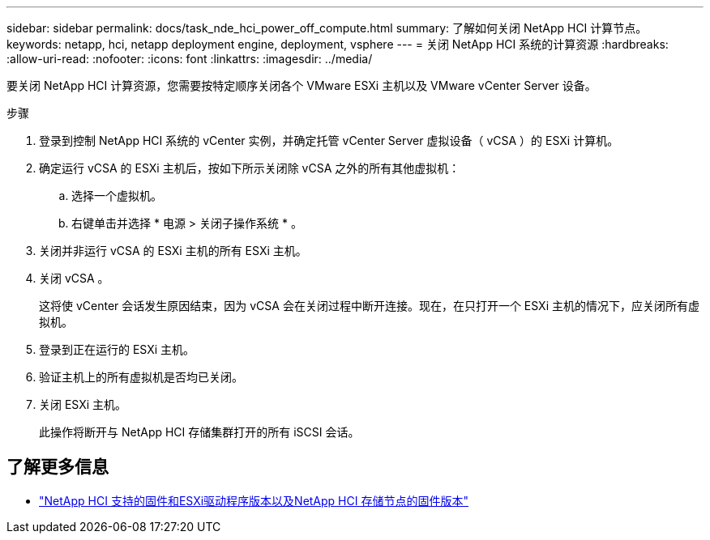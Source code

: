---
sidebar: sidebar 
permalink: docs/task_nde_hci_power_off_compute.html 
summary: 了解如何关闭 NetApp HCI 计算节点。 
keywords: netapp, hci, netapp deployment engine, deployment, vsphere 
---
= 关闭 NetApp HCI 系统的计算资源
:hardbreaks:
:allow-uri-read: 
:nofooter: 
:icons: font
:linkattrs: 
:imagesdir: ../media/


[role="lead"]
要关闭 NetApp HCI 计算资源，您需要按特定顺序关闭各个 VMware ESXi 主机以及 VMware vCenter Server 设备。

.步骤
. 登录到控制 NetApp HCI 系统的 vCenter 实例，并确定托管 vCenter Server 虚拟设备（ vCSA ）的 ESXi 计算机。
. 确定运行 vCSA 的 ESXi 主机后，按如下所示关闭除 vCSA 之外的所有其他虚拟机：
+
.. 选择一个虚拟机。
.. 右键单击并选择 * 电源 > 关闭子操作系统 * 。


. 关闭并非运行 vCSA 的 ESXi 主机的所有 ESXi 主机。
. 关闭 vCSA 。
+
这将使 vCenter 会话发生原因结束，因为 vCSA 会在关闭过程中断开连接。现在，在只打开一个 ESXi 主机的情况下，应关闭所有虚拟机。

. 登录到正在运行的 ESXi 主机。
. 验证主机上的所有虚拟机是否均已关闭。
. 关闭 ESXi 主机。
+
此操作将断开与 NetApp HCI 存储集群打开的所有 iSCSI 会话。



[discrete]
== 了解更多信息

* link:firmware_driver_versions.html["NetApp HCI 支持的固件和ESXi驱动程序版本以及NetApp HCI 存储节点的固件版本"]

